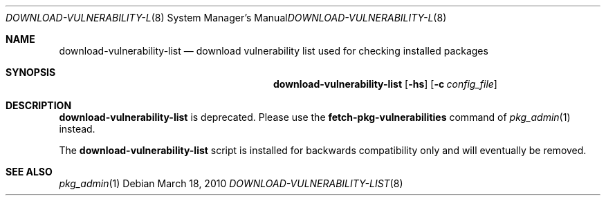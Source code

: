.\" $NetBSD: download-vulnerability-list.8,v 1.1.1.1 2024/08/25 06:38:34 wiz Exp $
.\"
.\" Copyright (c) 2010 The NetBSD Foundation, Inc.
.\" All rights reserved.
.\"
.\" This code is derived from software contributed to The NetBSD Foundation
.\" by Thomas Klausner.
.\"
.\" Redistribution and use in source and binary forms, with or without
.\" modification, are permitted provided that the following conditions
.\" are met:
.\" 1. Redistributions of source code must retain the above copyright
.\"    notice, this list of conditions and the following disclaimer.
.\" 2. Redistributions in binary form must reproduce the above copyright
.\"    notice, this list of conditions and the following disclaimer in the
.\"    documentation and/or other materials provided with the distribution.
.\"
.\" THIS SOFTWARE IS PROVIDED BY THE NETBSD FOUNDATION, INC. AND CONTRIBUTORS
.\" ``AS IS'' AND ANY EXPRESS OR IMPLIED WARRANTIES, INCLUDING, BUT NOT LIMITED
.\" TO, THE IMPLIED WARRANTIES OF MERCHANTABILITY AND FITNESS FOR A PARTICULAR
.\" PURPOSE ARE DISCLAIMED.  IN NO EVENT SHALL THE FOUNDATION OR CONTRIBUTORS
.\" BE LIABLE FOR ANY DIRECT, INDIRECT, INCIDENTAL, SPECIAL, EXEMPLARY, OR
.\" CONSEQUENTIAL DAMAGES (INCLUDING, BUT NOT LIMITED TO, PROCUREMENT OF
.\" SUBSTITUTE GOODS OR SERVICES; LOSS OF USE, DATA, OR PROFITS; OR BUSINESS
.\" INTERRUPTION) HOWEVER CAUSED AND ON ANY THEORY OF LIABILITY, WHETHER IN
.\" CONTRACT, STRICT LIABILITY, OR TORT (INCLUDING NEGLIGENCE OR OTHERWISE)
.\" ARISING IN ANY WAY OUT OF THE USE OF THIS SOFTWARE, EVEN IF ADVISED OF THE
.\" POSSIBILITY OF SUCH DAMAGE.
.\"
.Dd March 18, 2010
.Dt DOWNLOAD-VULNERABILITY-LIST 8
.Os
.Sh NAME
.Nm download-vulnerability-list
.Nd download vulnerability list used for checking installed packages
.Sh SYNOPSIS
.Nm
.Op Fl hs
.Op Fl c Ar config_file
.Sh DESCRIPTION
.Nm
is deprecated.
Please use the
.Cm fetch-pkg-vulnerabilities
command of
.Xr pkg_admin 1
instead.
.Pp
The
.Nm
script is installed for backwards compatibility only and will
eventually be removed.
.Sh SEE ALSO
.Xr pkg_admin 1
